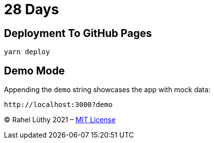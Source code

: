 = 28 Days

== Deployment To GitHub Pages

----
yarn deploy
----

== Demo Mode

Appending the `demo` string showcases the app with mock data:

----
http://localhost:3000?demo
----

&copy; Rahel Lüthy 2021 – link:LICENSE[MIT License]
